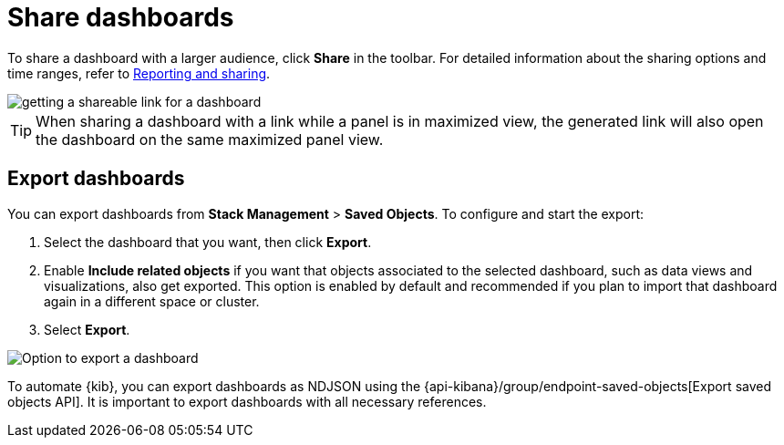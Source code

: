 [[share-the-dashboard]]
= Share dashboards

To share a dashboard with a larger audience, click *Share* in the toolbar. For detailed information about the sharing options and time ranges, refer to <<reporting-getting-started,Reporting and sharing>>.

image::https://images.contentstack.io/v3/assets/bltefdd0b53724fa2ce/bltc45bb05c1fab3e60/68826ffb4f04ad6e224c2248/share-dashboard.gif[getting a shareable link for a dashboard]

TIP: When sharing a dashboard with a link while a panel is in maximized view, the generated link will also open the dashboard on the same maximized panel view.

[float]
//Seems like a wrong ID (import instead of export). Adding export one while checking that removing "import" doesn't break links
[[import-dashboards]]
[[export-dashboards]]
== Export dashboards

You can export dashboards from **Stack Management** > **Saved Objects**. To configure and start the export: 

. Select the dashboard that you want, then click **Export**.
. Enable **Include related objects** if you want that objects associated to the selected dashboard, such as data views and visualizations, also get exported. This option is enabled by default and recommended if you plan to import that dashboard again in a different space or cluster.
. Select **Export**.

image:images/dashboard-export-saved-object.png[Option to export a dashboard]


To automate {kib}, you can export dashboards as NDJSON using the {api-kibana}/group/endpoint-saved-objects[Export saved objects API]. It is important to export dashboards with all necessary references.
